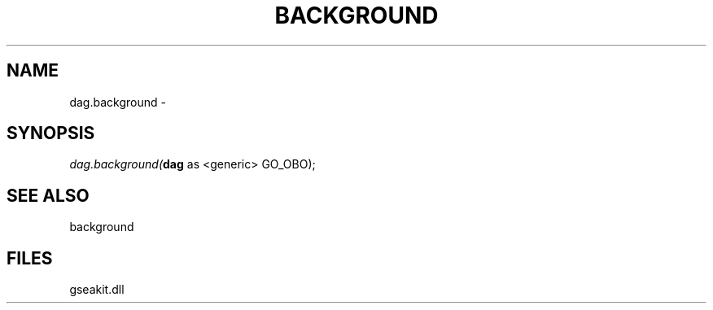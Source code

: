 .\" man page create by R# package system.
.TH BACKGROUND 2 2000-01-01 "dag.background" "dag.background"
.SH NAME
dag.background \- 
.SH SYNOPSIS
\fIdag.background(\fBdag\fR as <generic> GO_OBO);\fR
.SH SEE ALSO
background
.SH FILES
.PP
gseakit.dll
.PP
